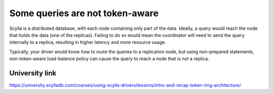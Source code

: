 Some queries are not token-aware
--------------------------------
Scylla is a distributed database, with each node containing only part of the data. Ideally, a query would reach the node that holds the data (one of the replicas). Failing to do so would mean the coordinator will need to send the query internally to a replica, resulting in higher latency and more resource usage.

Typically, your driver would know how to route the queries to a replication node, but using non-prepared statements, non-token-aware load-balance policy can cause the query to reach a node that is not a replica.

University link
^^^^^^^^^^^^^^^
https://university.scylladb.com/courses/using-scylla-drivers/lessons/intro-and-recap-token-ring-architecture/
